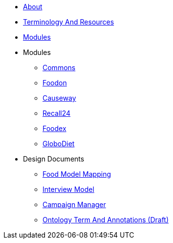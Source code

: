 * xref:About.adoc[About]
* xref:TerminologyAndResources.adoc[Terminology And Resources]
* xref:Modules.adoc[Modules]
* Modules
** xref:designdocs/modules/Commons.adoc[Commons]
** xref:designdocs/modules/Foodon.adoc[Foodon]
** xref:designdocs/modules/Causeway.adoc[Causeway]
** xref:designdocs/modules/Recall24.adoc[Recall24]
** xref:designdocs/modules/Foodex.adoc[Foodex]
** xref:designdocs/modules/GloboDiet.adoc[GloboDiet]
* Design Documents
** xref:designdocs/FoodModelMapping.adoc[Food Model Mapping]
** xref:designdocs/InterviewModel.adoc[Interview Model]
** xref:designdocs/CampaignManager.adoc[Campaign Manager]
** xref:designdocs/OntologyTermAndAnnotations.adoc[Ontology Term And Annotations (Draft)]
